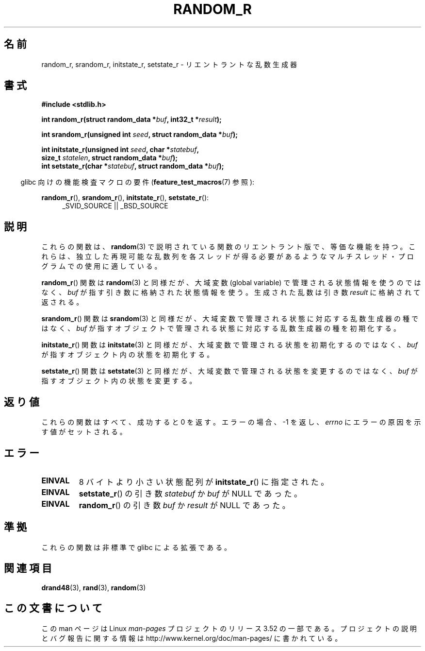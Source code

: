 .\" Copyright 2008 Michael Kerrisk <mtk.manpages@gmail.com>
.\"
.\" %%%LICENSE_START(VERBATIM)
.\" Permission is granted to make and distribute verbatim copies of this
.\" manual provided the copyright notice and this permission notice are
.\" preserved on all copies.
.\"
.\" Permission is granted to copy and distribute modified versions of this
.\" manual under the conditions for verbatim copying, provided that the
.\" entire resulting derived work is distributed under the terms of a
.\" permission notice identical to this one.
.\"
.\" Since the Linux kernel and libraries are constantly changing, this
.\" manual page may be incorrect or out-of-date.  The author(s) assume no
.\" responsibility for errors or omissions, or for damages resulting from
.\" the use of the information contained herein.  The author(s) may not
.\" have taken the same level of care in the production of this manual,
.\" which is licensed free of charge, as they might when working
.\" professionally.
.\"
.\" Formatted or processed versions of this manual, if unaccompanied by
.\" the source, must acknowledge the copyright and authors of this work.
.\" %%%LICENSE_END
.\"
.\"
.\"*******************************************************************
.\"
.\" This file was generated with po4a. Translate the source file.
.\"
.\"*******************************************************************
.TH RANDOM_R 3 2013\-04\-19 GNU "Linux Programmer's Manual"
.SH 名前
random_r, srandom_r, initstate_r, setstate_r \- リエントラントな 乱数生成器
.SH 書式
.nf
\fB#include <stdlib.h>\fP
.sp
\fBint random_r(struct random_data *\fP\fIbuf\fP\fB, int32_t *\fP\fIresult\fP\fB);\fP

\fBint srandom_r(unsigned int \fP\fIseed\fP\fB, struct random_data *\fP\fIbuf\fP\fB);\fP

\fBint initstate_r(unsigned int \fP\fIseed\fP\fB, char *\fP\fIstatebuf\fP\fB,\fP
\fB                size_t \fP\fIstatelen\fP\fB, struct random_data *\fP\fIbuf\fP\fB);\fP
.br
\fBint setstate_r(char *\fP\fIstatebuf\fP\fB, struct random_data *\fP\fIbuf\fP\fB);\fP
.fi
.sp
.in -4n
glibc 向けの機能検査マクロの要件 (\fBfeature_test_macros\fP(7)  参照):
.in
.sp
.ad l
\fBrandom_r\fP(), \fBsrandom_r\fP(), \fBinitstate_r\fP(), \fBsetstate_r\fP():
.RS 4
_SVID_SOURCE || _BSD_SOURCE
.RE
.ad b
.SH 説明
これらの関数は、 \fBrandom\fP(3)  で説明されている関数のリエントラント版で、等価な機能を持つ。
これらは、独立した再現可能な乱数列を各スレッドが得る必要があるような マルチスレッド・プログラムでの使用に適している。

\fBrandom_r\fP()  関数は \fBrandom\fP(3)  と同様だが、 大域変数 (global variable)
で管理される状態情報を使うのではなく、 \fIbuf\fP が指す引き数に格納された状態情報を使う。 生成された乱数は引き数 \fIresult\fP
に格納されて返される。

\fBsrandom_r\fP()  関数は \fBsrandom\fP(3)  と同様だが、 大域変数で管理される状態に対応する乱数生成器の種ではなく、
\fIbuf\fP が指すオブジェクトで管理される状態に対応する乱数生成器の種を 初期化する。

\fBinitstate_r\fP()  関数は \fBinitstate\fP(3)  と同様だが、大域変数で管理される状態を初期化するのではなく、 \fIbuf\fP
が指すオブジェクト内の状態を初期化する。

\fBsetstate_r\fP()  関数は \fBsetstate\fP(3)  と同様だが、大域変数で管理される状態を変更するのではなく、 \fIbuf\fP
が指すオブジェクト内の状態を変更する。
.SH 返り値
これらの関数はすべて、成功すると 0 を返す。 エラーの場合、\-1 を返し、 \fIerrno\fP にエラーの原因を示す値がセットされる。
.SH エラー
.TP 
\fBEINVAL\fP
8 バイトより小さい状態配列が \fBinitstate_r\fP()  に指定された。
.TP 
\fBEINVAL\fP
\fBsetstate_r\fP()  の引き数 \fIstatebuf\fP か \fIbuf\fP が NULL であった。
.TP 
\fBEINVAL\fP
\fBrandom_r\fP()  の引き数 \fIbuf\fP か \fIresult\fP が NULL であった。
.SH 準拠
.\" These functions appear to be on Tru64, but don't seem to be on
.\" Solaris, HP-UX, or FreeBSD.
これらの関数は非標準で glibc による拡張である。
.SH 関連項目
\fBdrand48\fP(3), \fBrand\fP(3), \fBrandom\fP(3)
.SH この文書について
この man ページは Linux \fIman\-pages\fP プロジェクトのリリース 3.52 の一部
である。プロジェクトの説明とバグ報告に関する情報は
http://www.kernel.org/doc/man\-pages/ に書かれている。
